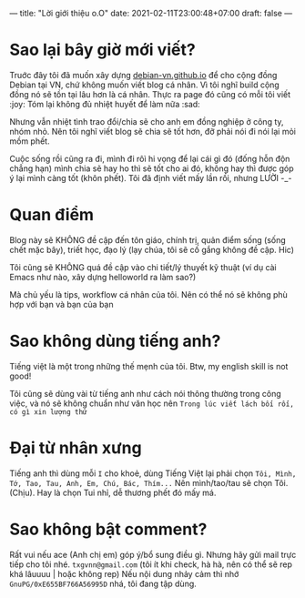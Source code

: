 ---
title: "Lời giới thiệu o.O"
date: 2021-02-11T23:00:48+07:00
draft: false
---
* Sao lại bây giờ mới viết?

Truớc đây tôi đã muốn xây dựng [[https://debian-vn.github.io/][debian-vn.github.io]] để cho cộng đồng Debian tại VN, chứ không muốn viết blog cá nhân. Vì tôi nghĩ build cộng đồng nó sẽ tồn tại lâu hơn là cá nhân. Thực ra page đó cũng có mỗi tôi viết :joy:
Tóm lại không đủ nhiệt huyết để làm nữa :sad:

Nhưng vẫn nhiệt tình trao đổi/chia sẽ cho anh em đồng nghiệp ở công ty, nhóm nhỏ. Nên tôi nghĩ viết blog sẽ chia sẽ tốt hơn, đỡ phải nói đi nói lại mỏi mồm phết.

Cuộc sống rồi cũng ra đi, mình đi rôì hi vọng để lại cái gì đó (đống hỗn độn chẳng hạn) mình chia sẽ hay ho thì sẽ tốt cho ai đó, không hay thì được góp ý lại mình càng tốt (khôn phết). Tôi đã định viết mấy lần rồi, nhưng LƯỜI -_-

* Quan điểm

Blog này sẽ KHÔNG đề cập đến tôn giáo, chính trị, quản điểm sống (sống chết mặc bây), triết học, đạo lý (lạy chúa, tôi sẽ cố gắng không đề cập. Hic)

Tôi cũng sẽ KHÔNG quá đề cập vào chi tiết/lý thuyết kỹ thuật (ví dụ cài Emacs như nào, xây dựng helloworld ra làm sao?)

Mà chủ yếu là tips, workflow cá nhân của tôi. Nên có thể nó sẽ không phù hợp với bạn và bạn của bạn

* Sao không dùng tiếng anh?

Tiếng việt là một trong những thế mẹnh của tôi. Btw, my english skill is not good!

Tôi cũng sẽ dùng vài từ tiếng anh như cách nói thông thường trong công việc, và nó sẽ không chuẩn như văn học nên ~Trong lúc viết lách bối rối, có gì xin lượng thứ~
* Đại từ nhân xưng

Tiếng anh thì dùng mỗi ~I~ cho khoẻ, dùng Tiếng Việt lại phải chọn ~Tôi, Mình, Tớ, Tao, Tau, Anh, Em, Chú, Bác, Thím...~
Nên mình/tao/tau sẽ chọn Tôi. (Chịu). Hay là chọn Tui nhỉ, dễ thương phết đó mấy má.

* Sao không bật comment?

Rất vui nếu ace (Anh chị em) góp ý/bổ sung điều gì. Nhưng hãy gửi mail trực tiếp cho tôi nhé. ~txgvnn@gmail.com~ (tôi ít khi check, hà hà, nên có thể sẽ rep khá lâuuuu | hoặc không rep)
Nếu nội dung nhảy cảm thì nhớ ~GnuPG/0xE655BF766A56995D~ nhá, tôi đang tập dùng.
